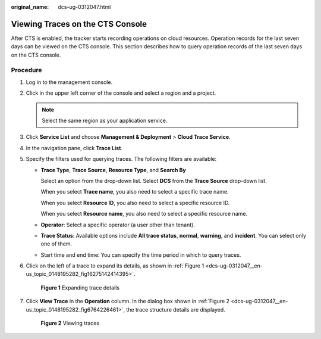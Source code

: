 :original_name: dcs-ug-0312047.html

.. _dcs-ug-0312047:

Viewing Traces on the CTS Console
=================================

After CTS is enabled, the tracker starts recording operations on cloud resources. Operation records for the last seven days can be viewed on the CTS console. This section describes how to query operation records of the last seven days on the CTS console.

Procedure
---------

#. Log in to the management console.

#. Click |image1| in the upper left corner of the console and select a region and a project.

   .. note::

      Select the same region as your application service.

#. Click **Service List** and choose **Management & Deployment** > **Cloud Trace Service**.

#. In the navigation pane, click **Trace List**.

#. Specify the filters used for querying traces. The following filters are available:

   -  **Trace Type**, **Trace Source**, **Resource Type**, and **Search By**

      Select an option from the drop-down list. Select **DCS** from the **Trace Source** drop-down list.

      When you select **Trace name**, you also need to select a specific trace name.

      When you select **Resource ID**, you also need to select a specific resource ID.

      When you select **Resource name**, you also need to select a specific resource name.

   -  **Operator**: Select a specific operator (a user other than tenant).

   -  **Trace Status**: Available options include **All trace status**, **normal**, **warning**, and **incident**. You can select only one of them.

   -  Start time and end time: You can specify the time period in which to query traces.

#. Click |image2| on the left of a trace to expand its details, as shown in :ref:`Figure 1 <dcs-ug-0312047__en-us_topic_0148195282_fig16275142414395>`.

   .. _dcs-ug-0312047__en-us_topic_0148195282_fig16275142414395:

   .. figure:: /_static/images/en-us_image_0266235352.png
      :alt: **Figure 1** Expanding trace details

      **Figure 1** Expanding trace details

#. Click **View Trace** in the **Operation** column. In the dialog box shown in :ref:`Figure 2 <dcs-ug-0312047__en-us_topic_0148195282_fig6764226461>`, the trace structure details are displayed.

   .. _dcs-ug-0312047__en-us_topic_0148195282_fig6764226461:

   .. figure:: /_static/images/en-us_image_0266235315.png
      :alt: **Figure 2** Viewing traces

      **Figure 2** Viewing traces

.. |image1| image:: /_static/images/en-us_image_0143929918.png
.. |image2| image:: /_static/images/en-us_image_0266235373.png
